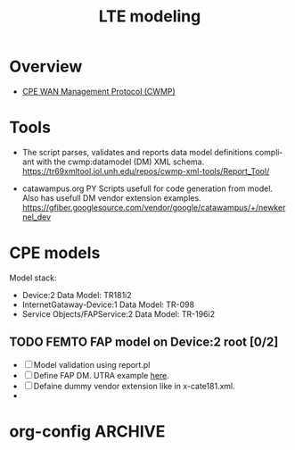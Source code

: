 # -*- org-confirm-babel-evaluate: nil -*-
#+TITLE: LTE modeling
#+CATEGORY: SmallCells

* Overview
  - [[http://www.broadband-forum.org/cwmp.php][CPE WAN Management Protocol (CWMP)]]
  

* Tools 
  - The script parses, validates and reports data model definitions
    compliant with the cwmp:datamodel (DM) XML schema.
    https://tr69xmltool.iol.unh.edu/repos/cwmp-xml-tools/Report_Tool/

  - catawampus.org PY Scripts usefull for code generation from
    model. Also has usefull DM vendor extension examples.
    https://gfiber.googlesource.com/vendor/google/catawampus/+/newkernel_dev


* CPE models
  Model stack:
  - Device:2 Data Model: TR181i2
  - InternetGataway-Device:1 Data Model: TR-098
  - Service Objects/FAPService:2 Data Model: TR-196i2


** TODO FEMTO FAP model on Device:2 root [0/2]
   - [ ] Model validation using report.pl
   - [ ] Define FAP DM. UTRA example [[http://tr069.wordpress.com/2013/07/11/tr-review-tr-196-issue-2-femto-access-point-service-data-model/][here]].
   - [ ] Defaine dummy vendor extension like in x-cate181.xml.
   - 

* org-config                                                        :ARCHIVE:
#+STARTUP: content hidestars logdone
#+TAGS: DOCS(d) CODING(c) TESTING(t) PLANING(p)
#+LINK_UP: sitemap.html
#+LINK_HOME: main.html
#+COMMENT: toc:nil
#+OPTIONS: ^:nil
#+OPTIONS:   H:3 num:t toc:t \n:nil @:t ::t |:t ^:nil -:t f:t *:t <:t
#+OPTIONS:   TeX:t LaTeX:t skip:nil d:nil todo:t pri:nil tags:not-in-toc
#+DESCRIPTION: Augment design process with system property discovering aid.
#+KEYWORDS: SmallCell,
#+LANGUAGE: en
#+PROPERTY: Effort_ALL  1:00 2:00 4:00 6:00 8:00 12:00
#+COLUMNS: %38ITEM(Details) %TAGS(Context) %7TODO(To Do) %5Effort(Time){:} %6CLOCKSUM{Total}

#+STYLE: <link rel="stylesheet" type="text/css" href="org-manual.css" />


